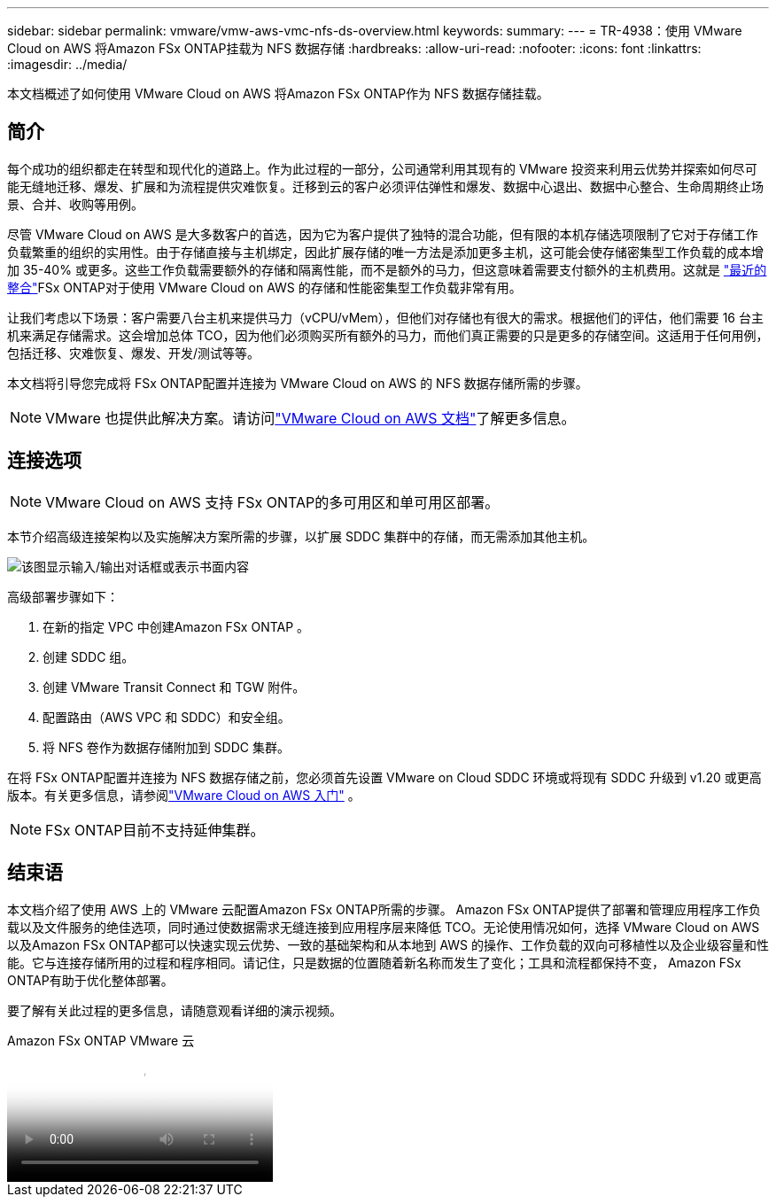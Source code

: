 ---
sidebar: sidebar 
permalink: vmware/vmw-aws-vmc-nfs-ds-overview.html 
keywords:  
summary:  
---
= TR-4938：使用 VMware Cloud on AWS 将Amazon FSx ONTAP挂载为 NFS 数据存储
:hardbreaks:
:allow-uri-read: 
:nofooter: 
:icons: font
:linkattrs: 
:imagesdir: ../media/


[role="lead"]
本文档概述了如何使用 VMware Cloud on AWS 将Amazon FSx ONTAP作为 NFS 数据存储挂载。



== 简介

每个成功的组织都走在转型和现代化的道路上。作为此过程的一部分，公司通常利用其现有的 VMware 投资来利用云优势并探索如何尽可能无缝地迁移、爆发、扩展和为流程提供灾难恢复。迁移到云的客户必须评估弹性和爆发、数据中心退出、数据中心整合、生命周期终止场景、合并、收购等用例。

尽管 VMware Cloud on AWS 是大多数客户的首选，因为它为客户提供了独特的混合功能，但有限的本机存储选项限制了它对于存储工作负载繁重的组织的实用性。由于存储直接与主机绑定，因此扩展存储的唯一方法是添加更多主机，这可能会使存储密集型工作负载的成本增加 35-40% 或更多。这些工作负载需要额外的存储和隔离性能，而不是额外的马力，但这意味着需要支付额外的主机费用。这就是 https://aws.amazon.com/about-aws/whats-new/2022/08/announcing-vmware-cloud-aws-integration-amazon-fsx-netapp-ontap/["最近的整合"^]FSx ONTAP对于使用 VMware Cloud on AWS 的存储和性能密集型工作负载非常有用。

让我们考虑以下场景：客户需要八台主机来提供马力（vCPU/vMem），但他们对存储也有很大的需求。根据他们的评估，他们需要 16 台主机来满足存储需求。这会增加总体 TCO，因为他们必须购买所有额外的马力，而他们真正需要的只是更多的存储空间。这适用于任何用例，包括迁移、灾难恢复、爆发、开发/测试等等。

本文档将引导您完成将 FSx ONTAP配置并连接为 VMware Cloud on AWS 的 NFS 数据存储所需的步骤。


NOTE: VMware 也提供此解决方案。请访问link:https://docs.vmware.com/en/VMware-Cloud-on-AWS/services/com.vmware.vmc-aws-operations/GUID-D55294A3-7C40-4AD8-80AA-B33A25769CCA.html["VMware Cloud on AWS 文档"]了解更多信息。



== 连接选项


NOTE: VMware Cloud on AWS 支持 FSx ONTAP的多可用区和单可用区部署。

本节介绍高级连接架构以及实施解决方案所需的步骤，以扩展 SDDC 集群中的存储，而无需添加其他主机。

image:fsx-nfs-001.png["该图显示输入/输出对话框或表示书面内容"]

高级部署步骤如下：

. 在新的指定 VPC 中创建Amazon FSx ONTAP 。
. 创建 SDDC 组。
. 创建 VMware Transit Connect 和 TGW 附件。
. 配置路由（AWS VPC 和 SDDC）和安全组。
. 将 NFS 卷作为数据存储附加到 SDDC 集群。


在将 FSx ONTAP配置并连接为 NFS 数据存储之前，您必须首先设置 VMware on Cloud SDDC 环境或将现有 SDDC 升级到 v1.20 或更高版本。有关更多信息，请参阅link:https://docs.vmware.com/en/VMware-Cloud-on-AWS/services/com.vmware.vmc-aws.getting-started/GUID-3D741363-F66A-4CF9-80EA-AA2866D1834E.html["VMware Cloud on AWS 入门"^] 。


NOTE: FSx ONTAP目前不支持延伸集群。



== 结束语

本文档介绍了使用 AWS 上的 VMware 云配置Amazon FSx ONTAP所需的步骤。 Amazon FSx ONTAP提供了部署和管理应用程序工作负载以及文件服务的绝佳选项，同时通过使数据需求无缝连接到应用程序层来降低 TCO。无论使用情况如何，选择 VMware Cloud on AWS 以及Amazon FSx ONTAP都可以快速实现云优势、一致的基础架构和从本地到 AWS 的操作、工作负载的双向可移植性以及企业级容量和性能。它与连接存储所用的过程和程序相同。请记住，只是数据的位置随着新名称而发生了变化；工具和流程都保持不变， Amazon FSx ONTAP有助于优化整体部署。

要了解有关此过程的更多信息，请随意观看详细的演示视频。

.Amazon FSx ONTAP VMware 云
video::6462f4e4-2320-42d2-8d0b-b01200f00ccb[panopto]